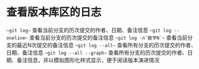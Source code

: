 * 查看版本库区的日志
~~git log~~ 查看当前分支的历次提交的作者、日期、备注信息
~~git log --oneline~~  查看当前分支的历次提交的备注信息
~~git log -n`数字N`~~  查看当前分支的最近N次提交的备注信息
~~git log --all~~ 查看所有分支的历次提交的作者、日期、备注信息
~~git log --all --graph~~ 查看所有分支的历次提交的作者、日期、备注信息，并以模拟图形化样式显示，便于阅读版本演进情况
